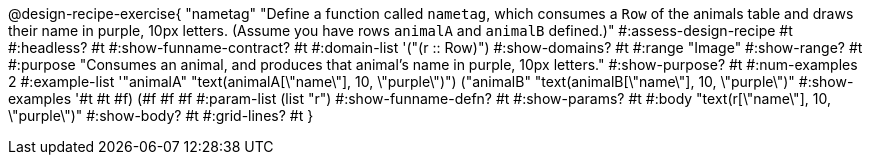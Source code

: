 @design-recipe-exercise{ "nametag"
"Define a function called `nametag`, which consumes a `Row` of the animals table and draws their name in purple, 10px letters. (Assume you have rows `animalA` and `animalB` defined.)"
#:assess-design-recipe #t
#:headless? #t
#:show-funname-contract? #t
#:domain-list '("(r {two-colons} Row)")
#:show-domains? #t
#:range "Image"
#:show-range? #t
#:purpose "Consumes an animal, and produces that animal's name in purple, 10px letters."
#:show-purpose? #t
#:num-examples 2
#:example-list '(("animalA" "text(animalA[\"name\"], 10, \"purple\")")
				 ("animalB" "text(animalB[\"name\"], 10, \"purple\")"))
#:show-examples '((#t #t #f) (#f #f #f))
#:param-list (list "r")
#:show-funname-defn? #t
#:show-params? #t
#:body "text(r[\"name\"], 10, \"purple\")"
#:show-body? #t
#:grid-lines? #t
}
